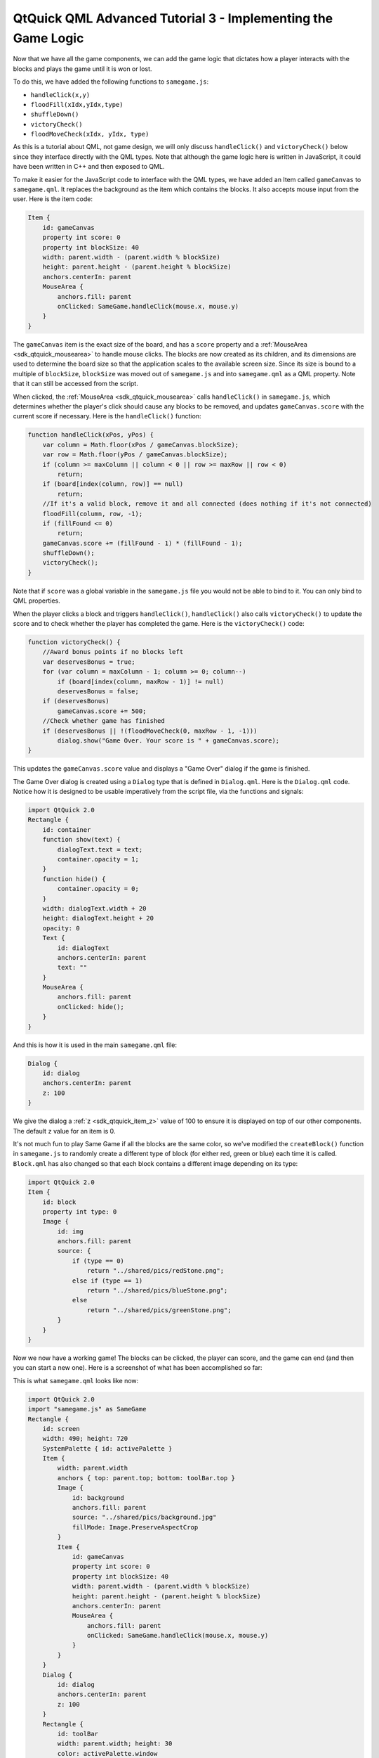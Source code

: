 .. _sdk_qtquick_qml_advanced_tutorial_3_-_implementing_the_game_logic:

QtQuick QML Advanced Tutorial 3 - Implementing the Game Logic
=============================================================



Now that we have all the game components, we can add the game logic that dictates how a player interacts with the blocks and plays the game until it is won or lost.

To do this, we have added the following functions to ``samegame.js``:

-  ``handleClick(x,y)``
-  ``floodFill(xIdx,yIdx,type)``
-  ``shuffleDown()``
-  ``victoryCheck()``
-  ``floodMoveCheck(xIdx, yIdx, type)``

As this is a tutorial about QML, not game design, we will only discuss ``handleClick()`` and ``victoryCheck()`` below since they interface directly with the QML types. Note that although the game logic here is written in JavaScript, it could have been written in C++ and then exposed to QML.

To make it easier for the JavaScript code to interface with the QML types, we have added an Item called ``gameCanvas`` to ``samegame.qml``. It replaces the background as the item which contains the blocks. It also accepts mouse input from the user. Here is the item code:

.. code:: qml

            Item {
                id: gameCanvas
                property int score: 0
                property int blockSize: 40
                width: parent.width - (parent.width % blockSize)
                height: parent.height - (parent.height % blockSize)
                anchors.centerIn: parent
                MouseArea {
                    anchors.fill: parent
                    onClicked: SameGame.handleClick(mouse.x, mouse.y)
                }
            }

The ``gameCanvas`` item is the exact size of the board, and has a ``score`` property and a :ref:`MouseArea <sdk_qtquick_mousearea>` to handle mouse clicks. The blocks are now created as its children, and its dimensions are used to determine the board size so that the application scales to the available screen size. Since its size is bound to a multiple of ``blockSize``, ``blockSize`` was moved out of ``samegame.js`` and into ``samegame.qml`` as a QML property. Note that it can still be accessed from the script.

When clicked, the :ref:`MouseArea <sdk_qtquick_mousearea>` calls ``handleClick()`` in ``samegame.js``, which determines whether the player's click should cause any blocks to be removed, and updates ``gameCanvas.score`` with the current score if necessary. Here is the ``handleClick()`` function:

.. code:: js

    function handleClick(xPos, yPos) {
        var column = Math.floor(xPos / gameCanvas.blockSize);
        var row = Math.floor(yPos / gameCanvas.blockSize);
        if (column >= maxColumn || column < 0 || row >= maxRow || row < 0)
            return;
        if (board[index(column, row)] == null)
            return;
        //If it's a valid block, remove it and all connected (does nothing if it's not connected)
        floodFill(column, row, -1);
        if (fillFound <= 0)
            return;
        gameCanvas.score += (fillFound - 1) * (fillFound - 1);
        shuffleDown();
        victoryCheck();
    }

Note that if ``score`` was a global variable in the ``samegame.js`` file you would not be able to bind to it. You can only bind to QML properties.

When the player clicks a block and triggers ``handleClick()``, ``handleClick()`` also calls ``victoryCheck()`` to update the score and to check whether the player has completed the game. Here is the ``victoryCheck()`` code:

.. code:: js

    function victoryCheck() {
        //Award bonus points if no blocks left
        var deservesBonus = true;
        for (var column = maxColumn - 1; column >= 0; column--)
            if (board[index(column, maxRow - 1)] != null)
            deservesBonus = false;
        if (deservesBonus)
            gameCanvas.score += 500;
        //Check whether game has finished
        if (deservesBonus || !(floodMoveCheck(0, maxRow - 1, -1)))
            dialog.show("Game Over. Your score is " + gameCanvas.score);
    }

This updates the ``gameCanvas.score`` value and displays a "Game Over" dialog if the game is finished.

The Game Over dialog is created using a ``Dialog`` type that is defined in ``Dialog.qml``. Here is the ``Dialog.qml`` code. Notice how it is designed to be usable imperatively from the script file, via the functions and signals:

.. code:: qml

    import QtQuick 2.0
    Rectangle {
        id: container
        function show(text) {
            dialogText.text = text;
            container.opacity = 1;
        }
        function hide() {
            container.opacity = 0;
        }
        width: dialogText.width + 20
        height: dialogText.height + 20
        opacity: 0
        Text {
            id: dialogText
            anchors.centerIn: parent
            text: ""
        }
        MouseArea {
            anchors.fill: parent
            onClicked: hide();
        }
    }

And this is how it is used in the main ``samegame.qml`` file:

.. code:: qml

        Dialog {
            id: dialog
            anchors.centerIn: parent
            z: 100
        }

We give the dialog a :ref:`z <sdk_qtquick_item_z>` value of 100 to ensure it is displayed on top of our other components. The default ``z`` value for an item is 0.

It's not much fun to play Same Game if all the blocks are the same color, so we've modified the ``createBlock()`` function in ``samegame.js`` to randomly create a different type of block (for either red, green or blue) each time it is called. ``Block.qml`` has also changed so that each block contains a different image depending on its type:

.. code:: qml

    import QtQuick 2.0
    Item {
        id: block
        property int type: 0
        Image {
            id: img
            anchors.fill: parent
            source: {
                if (type == 0)
                    return "../shared/pics/redStone.png";
                else if (type == 1)
                    return "../shared/pics/blueStone.png";
                else
                    return "../shared/pics/greenStone.png";
            }
        }
    }

Now we now have a working game! The blocks can be clicked, the player can score, and the game can end (and then you can start a new one). Here is a screenshot of what has been accomplished so far:

This is what ``samegame.qml`` looks like now:

.. code:: qml

    import QtQuick 2.0
    import "samegame.js" as SameGame
    Rectangle {
        id: screen
        width: 490; height: 720
        SystemPalette { id: activePalette }
        Item {
            width: parent.width
            anchors { top: parent.top; bottom: toolBar.top }
            Image {
                id: background
                anchors.fill: parent
                source: "../shared/pics/background.jpg"
                fillMode: Image.PreserveAspectCrop
            }
            Item {
                id: gameCanvas
                property int score: 0
                property int blockSize: 40
                width: parent.width - (parent.width % blockSize)
                height: parent.height - (parent.height % blockSize)
                anchors.centerIn: parent
                MouseArea {
                    anchors.fill: parent
                    onClicked: SameGame.handleClick(mouse.x, mouse.y)
                }
            }
        }
        Dialog {
            id: dialog
            anchors.centerIn: parent
            z: 100
        }
        Rectangle {
            id: toolBar
            width: parent.width; height: 30
            color: activePalette.window
            anchors.bottom: screen.bottom
            Button {
                anchors { left: parent.left; verticalCenter: parent.verticalCenter }
                text: "New Game"
                onClicked: SameGame.startNewGame()
            }
            Text {
                id: score
                anchors { right: parent.right; verticalCenter: parent.verticalCenter }
                text: "Score: Who knows?"
            }
        }
    }

The game works, but it's a little boring right now. Where are the smooth animated transitions? Where are the high scores? If you were a QML expert you could have written these in the first iteration, but in this tutorial they've been saved until the next chapter - where your application becomes alive!

Files:

-  tutorials/samegame/samegame3/Block.qml
-  tutorials/samegame/samegame3/Button.qml
-  tutorials/samegame/samegame3/Dialog.qml
-  tutorials/samegame/samegame3/samegame.js
-  tutorials/samegame/samegame3/samegame.qml
-  tutorials/samegame/samegame3/samegame3.qmlproject

`QML Advanced Tutorial 2 - Populating the Game Canvas </sdk/apps/qml/QtQuick/tutorials-samegame-samegame2/>`_  `QML Advanced Tutorial 4 - Finishing Touches </sdk/apps/qml/QtQuick/tutorials-samegame-samegame4/>`_ 

